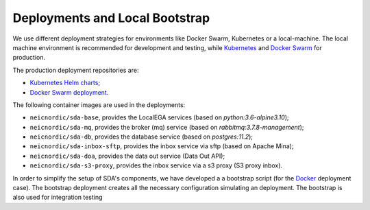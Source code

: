 Deployments and Local Bootstrap
===============================

We use different deployment strategies for environments
like Docker Swarm, Kubernetes or a local-machine. The local machine 
environment is recommended for development and testing, while `Kubernetes <https://kubernetes.io/>`_
and `Docker Swarm <https://docs.docker.com/engine/swarm/>`_ for production. 

The production deployment repositories are:

* `Kubernetes Helm charts <https://github.com/neicnordic/sda-helm/>`_;
* `Docker Swarm deployment <https://github.com/neicnordic/LocalEGA-deploy-swarm/>`_.

The following container images are used in the deployments:

* ``neicnordic/sda-base``, provides the LocalEGA services (based on `python:3.6-alpine3.10`);
* ``neicnordic/sda-mq``, provides the broker (mq) service (based on `rabbitmq:3.7.8-management`);
* ``neicnordic/sda-db``, provides the database service (based on `postgres:11.2`);
* ``neicnordic/sda-inbox-sftp``, provides the inbox service via sftp (based on Apache Mina);
* ``neicnordic/sda-doa``, provides the data out service (Data Out API);
* ``neicnordic/sda-s3-proxy``, provides the inbox service via a s3 proxy (S3 proxy inbox).

In order to simplify the setup of SDA's components, we have
developed a a bootstrap script (for the `Docker`_ deployment case).
The bootstrap deployment creates all the necessary configuration 
simulating an deployment. The bootstrap is also used for integration testing

.. _Docker: https://github.com/neicnordic/LocalEGA/tree/master/deploy
